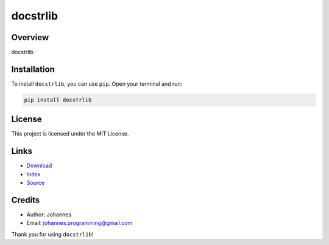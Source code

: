 =========
docstrlib
=========

Overview
--------

docstrlib

Installation
------------

To install ``docstrlib``, you can use ``pip``. Open your terminal and run:

.. code-block:: bash

    pip install docstrlib

License
-------

This project is licensed under the MIT License.

Links
-----

* `Download <https://pypi.org/project/docstrlib/#files>`_
* `Index <https://pypi.org/project/docstrlib/>`_
* `Source <https://github.com/johannes-programming/docstrlib/>`_

Credits
-------

* Author: Johannes
* Email: `johannes.programming@gmail.com <mailto:johannes.programming@gmail.com>`_

Thank you for using ``docstrlib``!